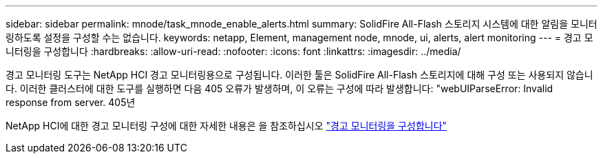 ---
sidebar: sidebar 
permalink: mnode/task_mnode_enable_alerts.html 
summary: SolidFire All-Flash 스토리지 시스템에 대한 알림을 모니터링하도록 설정을 구성할 수는 없습니다. 
keywords: netapp, Element, management node, mnode, ui, alerts, alert monitoring 
---
= 경고 모니터링을 구성합니다
:hardbreaks:
:allow-uri-read: 
:nofooter: 
:icons: font
:linkattrs: 
:imagesdir: ../media/


[role="lead"]
경고 모니터링 도구는 NetApp HCI 경고 모니터링용으로 구성됩니다. 이러한 툴은 SolidFire All-Flash 스토리지에 대해 구성 또는 사용되지 않습니다. 이러한 클러스터에 대한 도구를 실행하면 다음 405 오류가 발생하며, 이 오류는 구성에 따라 발생합니다: "webUIParseError: Invalid response from server. 405년

NetApp HCI에 대한 경고 모니터링 구성에 대한 자세한 내용은 을 참조하십시오 link:https://docs.netapp.com/us-en/hci/docs/task_mnode_enable_alerts.html["경고 모니터링을 구성합니다"^]
